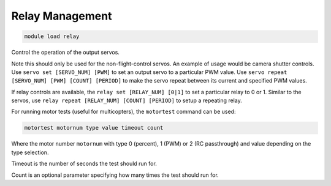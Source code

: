 ================
Relay Management
================

.. code:: bash

    module load relay
    
Control the operation of the output servos. 

Note this should only be
used for the non-flight-control servos. An example of usage would be
camera shutter controls. Use ``servo set [SERVO_NUM] [PWM]`` to set an
output servo to a particular PWM value. Use
``servo repeat [SERVO_NUM] [PWM] [COUNT] [PERIOD]`` to make the servo
repeat between its current and specified PWM values.

If relay controls are available, the ``relay set [RELAY_NUM] [0|1]`` to
set a particular relay to 0 or 1. Similar to the servos, use
``relay repeat [RELAY_NUM] [COUNT] [PERIOD]`` to setup a repeating
relay.

For running motor tests (useful for multicopters), the ``motortest`` command
can be used:

.. code:: bash

    motortest motornum type value timeout count
    
Where the motor number ``motornum`` with type 0 (percent), 1 (PWM) or 2 (RC passthrough) 
and value depending on the type selection.

Timeout is the number of seconds the test should run for.

Count is an optional parameter specifying how many times the test should run for.


